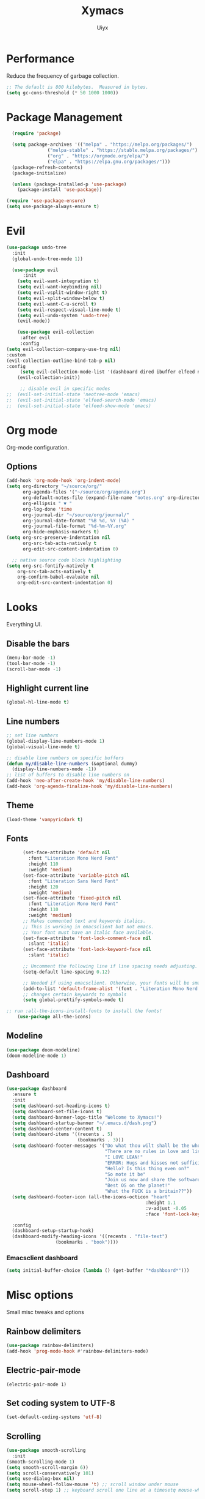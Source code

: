 #+TITLE: Xymacs
#+AUTHOR: Uiyx

* Performance
Reduce the frequency of garbage collection.

#+BEGIN_SRC emacs-lisp
;; The default is 800 kilobytes.  Measured in bytes.
(setq gc-cons-threshold (* 50 1000 1000))
#+END_SRC

* Package Management

#+BEGIN_SRC emacs-lisp
  (require 'package)

  (setq package-archives '(("melpa" . "https://melpa.org/packages/")
			   ("melpa-stable" . "https://stable.melpa.org/packages/")
			   ("org" . "https://orgmode.org/elpa/")
			   ("elpa" . "https://elpa.gnu.org/packages/")))
  (package-refresh-contents)
  (package-initialize)

  (unless (package-installed-p 'use-package)
    (package-install 'use-package))

(require 'use-package-ensure)
(setq use-package-always-ensure t)
#+END_SRC

* Evil

#+BEGIN_SRC emacs-lisp
(use-package undo-tree
  :init
  (global-undo-tree-mode 1))

  (use-package evil
      :init
    (setq evil-want-integration t)
    (setq evil-want-keybinding nil)
    (setq evil-vsplit-window-right t)
    (setq evil-split-window-below t)
    (setq evil-want-C-u-scroll t)
    (setq evil-respect-visual-line-mode t)
    (setq evil-undo-system 'undo-tree)
    (evil-mode))

    (use-package evil-collection
     :after evil
     :config
(setq evil-collection-company-use-tng nil)
:custom
(evil-collection-outline-bind-tab-p nil)
:config
     (setq evil-collection-mode-list '(dashboard dired ibuffer elfeed neotree))
    (evil-collection-init))

     ;; disable evil in specific modes
;;  (evil-set-initial-state 'neotree-mode 'emacs)
;;  (evil-set-initial-state 'elfeed-search-mode 'emacs)
;;  (evil-set-initial-state 'elfeed-show-mode 'emacs)

#+END_SRC

* Org mode
Org-mode configuration.

** Options

#+BEGIN_SRC emacs-lisp
(add-hook 'org-mode-hook 'org-indent-mode)
(setq org-directory "~/source/org/"
      org-agenda-files '("~/source/org/agenda.org")
      org-default-notes-file (expand-file-name "notes.org" org-directory)
      org-ellipsis " ▼ "
      org-log-done 'time
      org-journal-dir "~/source/org/journal/"
      org-journal-date-format "%B %d, %Y (%A) "
      org-journal-file-format "%d-%m-%Y.org"
      org-hide-emphasis-markers t)
(setq org-src-preserve-indentation nil
      org-src-tab-acts-natively t
      org-edit-src-content-indentation 0)

  ;; native source code block highlighting
(setq org-src-fontify-natively t
    org-src-tab-acts-natively t
    org-confirm-babel-evaluate nil
    org-edit-src-content-indentation 0)
#+END_SRC

* Looks
Everything UI.

** Disable the bars

#+BEGIN_SRC emacs-lisp
(menu-bar-mode -1)
(tool-bar-mode -1)
(scroll-bar-mode -1)
#+END_SRC

** Highlight current line

#+BEGIN_SRC emacs-lisp
(global-hl-line-mode t)
#+END_SRC

** Line numbers

#+BEGIN_SRC emacs-lisp
  ;; set line numbers
  (global-display-line-numbers-mode 1)
  (global-visual-line-mode t)

  ;; disable line numbers on specific buffers
  (defun my/disable-line-numbers (&optional dummy)
    (display-line-numbers-mode -1))
  ;; list of buffers to disable line numbers on
  (add-hook 'neo-after-create-hook 'my/disable-line-numbers)
  (add-hook 'org-agenda-finalize-hook 'my/disable-line-numbers)
#+END_SRC 

** Theme

 #+BEGIN_SRC emacs-lisp
  (load-theme 'vampyricdark t)
 #+END_SRC

** Fonts
 
#+BEGIN_SRC emacs-lisp
	  (set-face-attribute 'default nil
	    :font "Literation Mono Nerd Font"
	    :height 110
	    :weight 'medium)
	  (set-face-attribute 'variable-pitch nil
	    :font "Literation Sans Nerd Font"
	    :height 120
	    :weight 'medium)
	  (set-face-attribute 'fixed-pitch nil
	    :font "Literation Mono Nerd Font"
	    :height 110
	    :weight 'medium)
	  ;; Makes commented text and keywords italics.
	  ;; This is working in emacsclient but not emacs.
	  ;; Your font must have an italic face available.
	  (set-face-attribute 'font-lock-comment-face nil
	    :slant 'italic)
	  (set-face-attribute 'font-lock-keyword-face nil
	    :slant 'italic)

	  ;; Uncomment the following line if line spacing needs adjusting.
	  (setq-default line-spacing 0.12)

	  ;; Needed if using emacsclient. Otherwise, your fonts will be smaller than expected.
	  (add-to-list 'default-frame-alist '(font . "Literation Mono Nerd Font-12"))
	  ;; changes certain keywords to symbols
	  (setq global-prettify-symbols-mode t)

;; run :all-the-icons-install-fonts to install the fonts!
    (use-package all-the-icons)
#+END_SRC

** Modeline

#+BEGIN_SRC emacs-lisp
  (use-package doom-modeline)
  (doom-modeline-mode 1)
#+END_SRC

** Dashboard

#+BEGIN_SRC emacs-lisp
(use-package dashboard
  :ensure t
  :init
  (setq dashboard-set-heading-icons t)
  (setq dashboard-set-file-icons t)
  (setq dashboard-banner-logo-title "Welcome to Xymacs!")
  (setq dashboard-startup-banner "~/.emacs.d/dash.png")
  (setq dashboard-center-content t)
  (setq dashboard-items '((recents . 5)
                          (bookmarks . 3)))
  (setq dashboard-footer-messages '("Do what thou wilt shall be the whole of the Law"
                                    "There are no rules in love and lisp!"
                                    "I LOVE LEAN!"
                                    "ERROR: Hugs and kisses not sufficient!"
                                    "Hello? Is this thing even on?"
                                    "So mote it be"
                                    "Join us now and share the software"
                                    "Best OS on the planet!"
                                    "What the FUCK is a britain??"))
  (setq dashboard-footer-icon (all-the-icons-octicon "heart"
                                                   :height 1.1
                                                   :v-adjust -0.05
                                                   :face 'font-lock-keyword-face))

  :config
  (dashboard-setup-startup-hook)
  (dashboard-modify-heading-icons '((recents . "file-text")
			      (bookmarks . "book"))))
#+END_SRC

*** Emacsclient dashboard
#+BEGIN_SRC emacs-lisp
(setq initial-buffer-choice (lambda () (get-buffer "*dashboard*")))
#+END_SRC

* Misc options
Small misc tweaks and options

** Rainbow delimiters
#+BEGIN_SRC emacs-lisp
(use-package rainbow-delimiters)
(add-hook 'prog-mode-hook #'rainbow-delimiters-mode)
#+END_SRC

** Electric-pair-mode

#+BEGIN_SRC
(electric-pair-mode 1)
#+END_SRC


** Set coding system to UTF-8

#+BEGIN_SRC emacs-lisp
(set-default-coding-systems 'utf-8)
#+END_SRC

** Scrolling

#+BEGIN_SRC emacs-lisp
 (use-package smooth-scrolling
   :init
 (smooth-scrolling-mode 1)
 (setq smooth-scroll-margin 6))
 (setq scroll-conservatively 101)
 (setq use-dialog-box nil)
 (setq mouse-wheel-follow-mouse 't) ;; scroll window under mouse
 (setq scroll-step 1) ;; keyboard scroll one line at a timesetq mouse-wheel-progressive-speed nil
#+END_SRC

** Clean whitespaces

#+BEGIN_SRC emacs-lisp
(use-package ws-butler
  :hook ((text-mode . ws-butler-mode)
         (prog-mode . ws-butler-mode)))
#+END_SRC

** Disable automatic backup files

#+BEGIN_SRC emacs-lisp
(setq make-backup-files nil)
(setq auto-save-default nil)
#+END_SRC

** Indentation

#+BEGIN_SRC
(setq-default tab-width 4)
(setq-default standard-indent 4)
(setq c-basic-offset tab-width)
(setq-default electric-indent-inhibit t)
(setq-default indent-tabs-mode t)
(setq backward-delete-char-untabify-method 'nil)
#+END_SRC

** Enable prettify symbols

#+BEGIN_SRC emacs-lisp
(global-prettify-symbols-mode t)
#+END_SRC

* Keybindings

** General
General makes it easier to manager keybindings
   
#+BEGIN_SRC emacs-lisp
    (use-package general
  :config
(general-evil-setup t))

;; general keybindings
(nvmap :prefix "SPC"
"d" '(find-file :which-key "Find file")
;; kills
"k b" '(kill-buffer :which-key "Kill buffer")
"k c" '(kill-current-buffer :which-key "Kill current buffer")

"q" '(delete-frame :which-key "Delete frame")
;; reload
"r r" '((lambda () (interactive) (load-file "~/.emacs.d/init.el")) :which-key "Reload config"))
#+END_SRC
   
** Zooming

#+BEGIN_SRC emacs-lisp
;; zoom in/out
(global-set-key (kbd "C-=") 'text-scale-increase)
(global-set-key (kbd "C--") 'text-scale-decrease)
(global-set-key (kbd "<C-wheel-up>") 'text-scale-increase)
(global-set-key (kbd "<C-wheel-down>") 'text-scale-decrease)
#+END_SRC
  
** ESC stop all keybind thingies

#+BEGIN_SRC emacs-lisp
(global-set-key (kbd "<escape>") 'keyboard-escape-quit)
#+END_SRC

** Commenting lines

#+BEGIN_SRC emacs-lisp
(use-package evil-nerd-commenter)
(nvmap
  "g c" '(evilnc-comment-or-uncomment-lines :which-key "Comment/Uncomment"))
#+END_SRC

* Which key

#+BEGIN_SRC emacs-lisp
(use-package which-key)
(which-key-mode)
#+END_SRC

* File management

** Neotree

#+BEGIN_SRC emacs-lisp
  (defcustom neo-window-width 25
  "*Specifies the width of the NeoTree window."
  :type 'integer
  :group 'neotree)

  (use-package neotree
    :config
    (setq neo-smart-open t
	  neo-window-width 25
	  neo-theme (if (display-graphic-p) 'icons 'arrow)
	  ;;neo-window-fixed-size nil
	  inhibit-compacting-font-caches t
	  projectile-switch-project-action 'neotree-projectile-action) 
	  ;; truncate long file names in neotree
	  (add-hook 'neo-after-create-hook
	     #'(lambda (_)
		 (with-current-buffer (get-buffer neo-buffer-name)
		   (setq truncate-lines t)
		   (setq word-wrap nil)
		   (make-local-variable 'auto-hscroll-mode)
		   (setq auto-hscroll-mode nil)))))

  ;; show hidden files
  (setq-default neo-show-hidden-files t)

  ;; keybind
  (general-define-key :prefix "SPC" :keymaps '(normal emacs)
	 "e"   'neotree-toggle)
#+END_SRC

* GIT

#+BEGIN_SRC emacs-lisp
(use-package magit)
#+END_SRC

* Projectile

#+BEGIN_SRC emacs-lisp
(use-package projectile
  :ensure t
  :config
  (projectile-global-mode 1))
#+END_SRC

* Languages

** Completion

#+BEGIN_SRC emacs-lisp
(use-package corfu
  ;; Optional customizations
  :custom
  (corfu-cycle t)                ;; Enable cycling for `corfu-next/previous'
  (corfu-auto t)                 ;; Enable auto completion

  ;; Recommended: Enable Corfu globally.
  ;; This is recommended since dabbrev can be used globally (M-/).
  :init
  (corfu-global-mode))

;; Optionally use the `orderless' completion style. See `+orderless-dispatch'
;; in the Consult wiki for an advanced Orderless style dispatcher.
;; Enable `partial-completion' for files to allow path expansion.
;; You may prefer to use `initials' instead of `partial-completion'.
(use-package orderless
  :init
  ;; Configure a custom style dispatcher (see the Consult wiki)
  ;; (setq orderless-style-dispatchers '(+orderless-dispatch)
  ;;       orderless-component-separator #'orderless-escapable-split-on-space)
  (setq completion-styles '(orderless)
        completion-category-defaults nil
        completion-category-overrides '((file (styles . (partial-completion))))))

;; A few more useful configurations...
(use-package emacs
  :init
  ;; TAB cycle if there are only few candidates
  (setq completion-cycle-threshold 5)

  ;; Emacs 28: Hide commands in M-x which do not apply to the current mode.
  ;; Corfu commands are hidden, since they are not supposed to be used via M-x.
  ;; (setq read-extended-command-predicate
  ;;       #'command-completion-default-include-p)

  ;; Enable indentation+completion using the TAB key.
  ;; `completion-at-point' is often bound to M-TAB.
  (setq tab-always-indent 'complete))
#+END_SRC

** Eglot with Corfu

#+BEGIN_SRC emacs-lisp
(use-package eglot)
;; specify explicitly to use Orderless for Eglot
(setq completion-category-overrides '((eglot (styles orderless))))

;; undo the Eglot modification of completion-category-defaults
(with-eval-after-load 'eglot
   (setq completion-category-defaults nil))

;; starting elgot with modes
 (add-hook 'org-mode-hook 'eglot-ensure)
 (add-hook 'c-mode-hook 'eglot-ensure)
 (add-hook 'cc-mode-hook 'eglot-ensure)
 (add-hook 'haskell-mode-hook 'eglot-ensure)
 (add-hook 'lua-mode-hook 'eglot-ensure)
 (add-hook 'go-mode-hook 'eglot-ensure)
 (add-hook 'rust-mode-hook 'eglot-ensure)
#+END_SRC

* Non-editor configuration

** Elfeed

#+BEGIN_SRC emacs-lisp
(use-package elfeed)
(use-package elfeed-org)
(setq elfeed-feeds
      '("www.fsf.org/static/fsforg/rss/news.xml"
        "https://planet.emacslife.com/atom.xml"))
#+END_SRC

#+RESULTS:
| www.fsf.org/static/fsforg/rss/news.xml | https://planet.emacslife.com/atom.xml |
